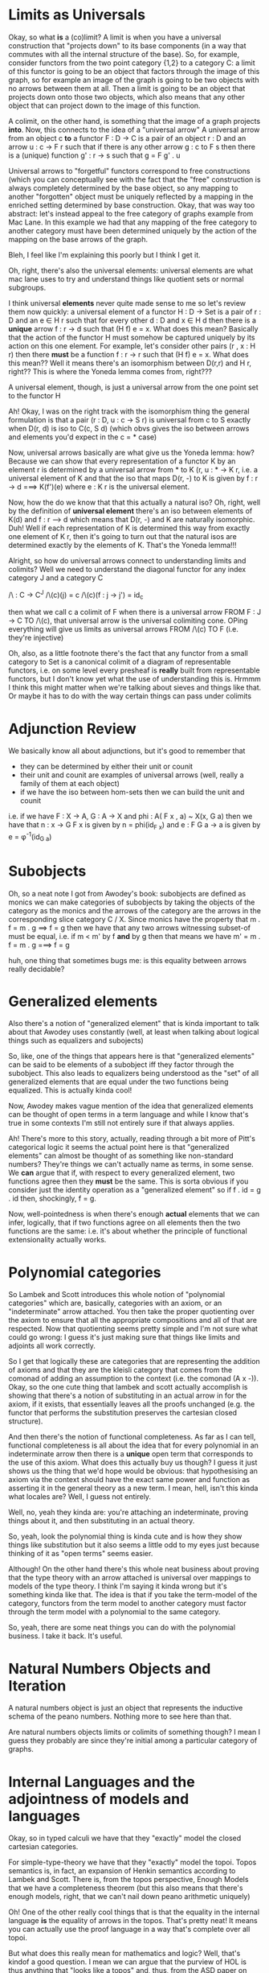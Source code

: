 * Limits as Universals
    Okay, so what *is* a (co)limit? A limit is when you have a universal construction that "projects down" to its base components (in a way that commutes with all the internal structure of the base). So, for example, consider functors from the two point category {1,2} to a category C: a limit of this functor is going to be an object that factors through the image of this graph, so for example an image of the graph is going to be two objects with no arrows between them at all. Then a limit is going to be an object that projects down onto those two objects, which also means that any other object that can project down to the image of this function. 

    A colimit, on the other hand, is something that the image of a graph projects *into*. Now, this connects to the idea of a "universal arrow" A universal arrow from an object c *to* a functor F : D -> C is a pair of an object r : D and an arrow u : c -> F r such that if there is any other arrow g : c to F s then there is a (unique) function g' : r -> s such that g = F g' . u

    Universal arrows to "forgetful" functors correspond to free constructions (which you can conceptually see with the fact that the "free" construction is always completely determined by the base object, so any mapping to another "forgotten" object must be uniquely reflected by a mapping in the enriched setting determined by base construction. Okay, that was way too abstract: let's instead appeal to the free category of graphs example from Mac Lane. In this example we had that any mapping of the free category to another category must have been determined uniquely by the action of the mapping on the base arrows of the graph.

    Bleh, I feel like I'm explaining this poorly but I think I get it. 

    Oh, right, there's also the universal elements: universal elements are what mac lane uses to try and understand things like quotient sets or normal subgroups.

    I think universal *elements* never quite made sense to me so let's review them now quickly: a universal element of a functor H : D -> Set is a pair of r : D and an e \in H r such that for every other d : D and x \in H d then there is a *unique* arrow f : r -> d such that (H f) e = x. What does this mean? Basically that the action of the functor H must somehow be captured uniquely by its action on this one element. For example, let's consider other pairs (r , x : H r) then there *must* be a function f : r -> r such that (H f) e = x. What does this mean?? Well it means there's an isomorphism between D(r,r) and H r, right?? This is where the Yoneda lemma comes from, right???

    A universal element, though, is just a universal arrow from the one point set to the functor H

    Ah! Okay, I was on the right track with the isomorphism thing the general formulation is that a pair (r : D, u : c -> S r) is universal from c to S exactly when D(r, d) is iso to C(c, S d) (which obvs gives the iso between arrows and elements you'd expect in the c = * case)

    Now, universal arrows basically are what give us the Yoneda lemma: how? Because we can show that every representation of a functor K by an element r is determined by a universal arrow from * to K (r, u : * -> K r, i.e. a universal element of K and that the iso that maps D(r, -) to K is given by f : r -> d ===> K(f')(e) where e : K r is the universal element.

    Now, how the do we know that that this actually a natural iso? Oh, right, well by the definition of *universal element* there's an iso between elements of K(d) and f : r --> d which means that D(r, -) and K are naturally isomorphic. Duh! Well if each representation of K is determined this way from exactly one element of K r, then it's going to turn out that the natural isos are determined exactly by the elements of K. That's the Yoneda lemma!!!

    Alright, so how do universal arrows connect to understanding limits and colimits? Well we need to understand the diagonal functor for any index category J and a category C

  /\ : C -> C^J
  /\(c)(j) = c
  /\(c)(f : j -> j') = id_c

then what we call c a colimit of F when there is a universal arrow FROM F : J -> C TO /\(c), that universal arrow is the universal colimiting cone. OPing everything will give us limits as universal arrows FROM /\(c) TO F (i.e. they're injective)

Oh, also, as a little footnote there's the fact that any functor from a small category to Set is a canonical colimit of a diagram of representable functors, i.e. on some level every presheaf is *really* built from representable functors, but I don't know yet what the use of understanding this is. Hrmmm I think this might matter when we're talking about sieves and things like that. Or maybe it has to do with the way certain things can pass under colimits
* Adjunction Review
  We basically know all about adjunctions, but it's good to remember that
  + they can be determined by either their unit or counit
  + their unit and counit are examples of universal arrows (well, really a family of them at each object)
  + if we have the iso between hom-sets then we can build the unit and counit

i.e. if we have F : X -> A, G : A -> X and phi : A( F x , a) ~ X(x, G a) then we have that n : x -> G F x is given by n = phi(id_{F x}) and e : F G a -> a is given by e = \phi^-1(id_{G a})

* Subobjects
  Oh, so a neat note I got from Awodey's book:
  subobjects are defined as monics
  we can make categories of subobjects by taking the objects of the category as the monics and the arrows of the category are the arrows in the corresponding slice category C / X. Since monics have the property that
   m . f = m . g ==> f = g
   then we have that any two arrows witnessing subset-of must be equal, i.e. 
   if m < m' by f *and* by g then that means we have
    m' = m . f = m . g ===> f = g

huh, one thing that sometimes bugs me: is this equality between arrows really decidable?
* Generalized elements
Also there's a notion of "generalized element" that is kinda important to talk about that Awodey uses constantly (well, at least when talking about logical things such as equalizers and subojects)

  So, like, one of the things that appears here is that "generalized elements" can be said to be elements of a subobject iff they factor through the subobject. This also leads to equalizers being understood as the "set" of all generalized elements that are equal under the two functions being equalized. This is actually kinda cool!

Now, Awodey makes vague mention of the idea that generalized elements can be thought of open terms in a term language and while I know that's true in some contexts I'm still not entirely sure if that always applies. 

Ah! There's more to this story, actually, reading through a bit more of Pitt's categorical logic it seems the actual point here is that "generalized elements" can almost be thought of as something like non-standard numbers? They're things we can't actually name as terms, in some sense. We *can* argue that if, with respect to every generalized element, two functions agree then they *must* be the same. This is sorta obvious if you consider just the identity operation as a "generalized element" so if f . id = g . id then, shockingly, f = g.

Now, well-pointedness is when there's enough *actual* elements that we can infer, logically, that if two functions agree on all elements then the two functions are the same: i.e. it's about whether the principle of functional extensionality actually works. 

* Polynomial categories
  So Lambek and Scott introduces this whole notion of "polynomial categories" which are, basically, categories with an axiom, or an "indeterminate" arrow attached. You then take the proper quotienting over the axiom to ensure that all the appropriate compositions and all of that are respected. Now that quotienting seems pretty simple and I'm not sure what could go wrong: I guess it's just making sure that things like limits and adjoints all work correctly. 

  So I get that logically these are categories that are representing the addition of axioms and that they are the kleisli category that comes from the comonad of adding an assumption to the context (i.e. the comonad (A x -)). Okay, so the one cute thing that lambek and scott actually accomplish is showing that there's a notion of substituting in an actual arrow in for the axiom, if it exists, that essentially leaves all the proofs unchanged (e.g. the functor that performs the substitution preserves the cartesian closed structure).

  And then there's the notion of functional completeness. As far as I can tell, functional completeness is all about the idea that for every polynomial in an indeterminate arrow then there is a *unique* open term that corresponds to the use of this axiom. What does this actually buy us though? I guess it just shows us the thing that we'd hope would be obvious: that hypothesising an axiom via the context should have the exact same power and function as asserting it in the general theory as a new term. I mean, hell, isn't this kinda what locales are? Well, I guess not entirely.

  Well, no, yeah they kinda are: you're attaching an indeterminate, proving things about it, and then substituting in an actual theory.

  So, yeah, look the polynomial thing is kinda cute and is how they show things like substitution but it also seems a little odd to my eyes just because thinking of it as "open terms" seems easier.

  Although! On the other hand there's this whole neat business about proving that the type theory with an arrow attached is universal over mappings to models of the type theory. I think I'm saying it kinda wrong but it's something kinda like that. The idea is that if you take the term-model of the category, functors from the term model to another category must factor through the term model with a polynomial to the same category. 

  So, yeah, there are some neat things you can do with the polynomial business. I take it back. It's useful.
* Natural Numbers Objects and Iteration
  A natural numbers object is just an object that represents the inductive schema of the peano numbers. Nothing more to see here than that.

  Are natural numbers objects limits or colimits of something though? I mean I guess they probably are since they're initial among a particular category of graphs.
* Internal Languages and the adjointness of models and languages
  Okay, so in typed calculi we have that they "exactly" model the closed cartesian categories.

  For simple-type-theory we have that they "exactly" model the topoi. Topos semantics is, in fact, an expansion of Henkin semantics according to Lambek and Scott. There is, from the topos perspective, Enough Models that we have a completeness theorem (but this also means that there's enough models, right, that we can't nail down peano arithmetic uniquely)

  Oh! One of the other really cool things that is that the equality in the internal language *is* the equality of arrows in the topos. That's pretty neat! It means you can actually use the proof language in a way that's complete over all topoi. 

  But what does this really mean for mathematics and logic? Well, that's kindof a good question. I mean we can argue that the purview of HOL is thus anything that "looks like a topos" and, thus, from the ASD paper on philosophy we cna thus think of anything that is sufficiently "set-like" as the customer for HOL.

  I do kinda like this whole "customers" approach to logic: that the point of logic is not to be the fundamental underlying substrate of mathematics and philosophy but rather as a formalism for organizing and abstracting our thoughts about particular branches of mathematics. 

  One of the things to point out is that topos theory is useful for discussing *set-like* mathematics, so things that we want to do that are *like sets* can be easily described this way. Now, there's a lot of things that aren't set-like though, right? Homotopy categories aren't "set like". Domains aren't "set like". Spaces of topological spaces aren't "set like". These all have *moar structure* than sets. This means, I think, that in order to actually have a logic where the types *inherently* have the kind of structure we need we need to explore moar potent logics.

  For example, that's the whole point of ASD right? If we encode a logic that axiomatically describes all the topologic-like things and continuous-like functions then we can do lots of interesting things all about topology and computation!
* Intuitionism and Sheaves  
  Oh, right, another cute thing was the idea that since sheaves could be viewed as "sets that change over time" then they might actually capture some of the intuitionistic view of constructions as inherently taking time.
* C-monoids
  Okay, a neat thing that lambek and scott do is talk about C-monoids, basically closed cartesian categories that have only a single object: now it seems trivial to say that the untyped lambda calculus can be represented by such a thing. (of course, it's slightly more complicated: you need to basically do a deflations like thing in order to turn it into a CCC) The thing that needs to be done is show that such a thing can be made!! This is where Dana Scott's construction comes into play, with the whole omega-colimit business/i.e. the inverse limit construction
* Kan Extensions
  Kan extensions are perhaps a little bit weird. They come in left and right flavors which are kinda basic at first but what I'm trying to grasp is their utility.

  So the idea is that we start with categories A,B,C and functors
  + X : A -> C
  + F : A -> B
then a right kan extension *of* X *along* F is a functor R : B -> C and a natural transformation \eta : RF -> X (so this isn't saying that they're *the same* so much as there's a natural "embedding" of RF into X). There's always a universal property, though, isn't there? In this case the universal property is that if there's another functor G : B -> C and \mu : GF -> X then there must be a *unique* \delta : G -> R such that 
  + \eta . \delta_F = \mu  
i.e. that \mu must factor through \eta
 
The left kan extension is just the op of this kan extension, but to be a bit more explicit we can be clear that

the left kan extension *of* X *along* F is a functor L : B -> C and a natural transformation \eta : X -> LF such that \eta is universal (i.e. any other left kan candidate factors through \eta via a natural transformation L -> G)

Okay, so what does this really *mean*? What data does a natural transformation give us in terms of hom sets? Well a natural transformation from F to G means that for every f : C(a,b) then G f : D(G a, G b) can be described entirely by F f and \eta_a \eta_b. Does this tell us anything about the hom sets? Iunno.  


** All concepts are Kan extensions
   + limits are right Kan extensions of F along the terminal functor E : C -> 1
   + colimits are left Kan extensions of F along the terminal functor E : C -> 1
The logic of this, I think, is that since 1 is the terminal category then the right or left Kan extension picks out *an object* of the category and the natural transformation thus gives us the cones

   Adjoints are kan extensions related to the identity functor. Left adjoints are given by right kan extensions of the identity functor *along* the functor we're taking the adjoint of. Right adjoints are, similarly, given by the left kan extensions of the identity functor *along* the functor. How does that work? I'm not entirely sure what the intuition is.
* Ends and Coends
* Term models in categorical logic 
  Okay, so I'd never really thought before about what the *point* of term models are. I mean I'd kinda thought of them before as models of logic that you made out of syntax and by quotienting by the equality of the type theory *but* there's something more to it, really. I thought of it as kinda vacuous but it's *not*. It's fundamentally about showing that the rules of the type theory describe the same rules of reasoning that can be encoded in the type of category. So, basically the term model shows that the logic supports AT LEAST the rules of the class of mathematical objects and then constructing syntax out of the category shows that the syntax consists of *no more* than the rules of the category. 

  I think I have those directions correctly.
* Algebraic theories
  And algebraic theory is a set of 
  + sorts
  + function symbols (constants are a subset of these)
  + equations that are the axioms

You can interpret it in basically any category with finite products that supports the right arrows and equalities

The basic ideas are that 
  + terms are given by arrows from a product to an object
    + \Gamma \vdash m : A ====> [ \Gamma ] --> [ A ]
  + closed terms are just 1 --> [ A ]
  + substitution is a composition
  + weakening is natural because it's just given by the projections from products

